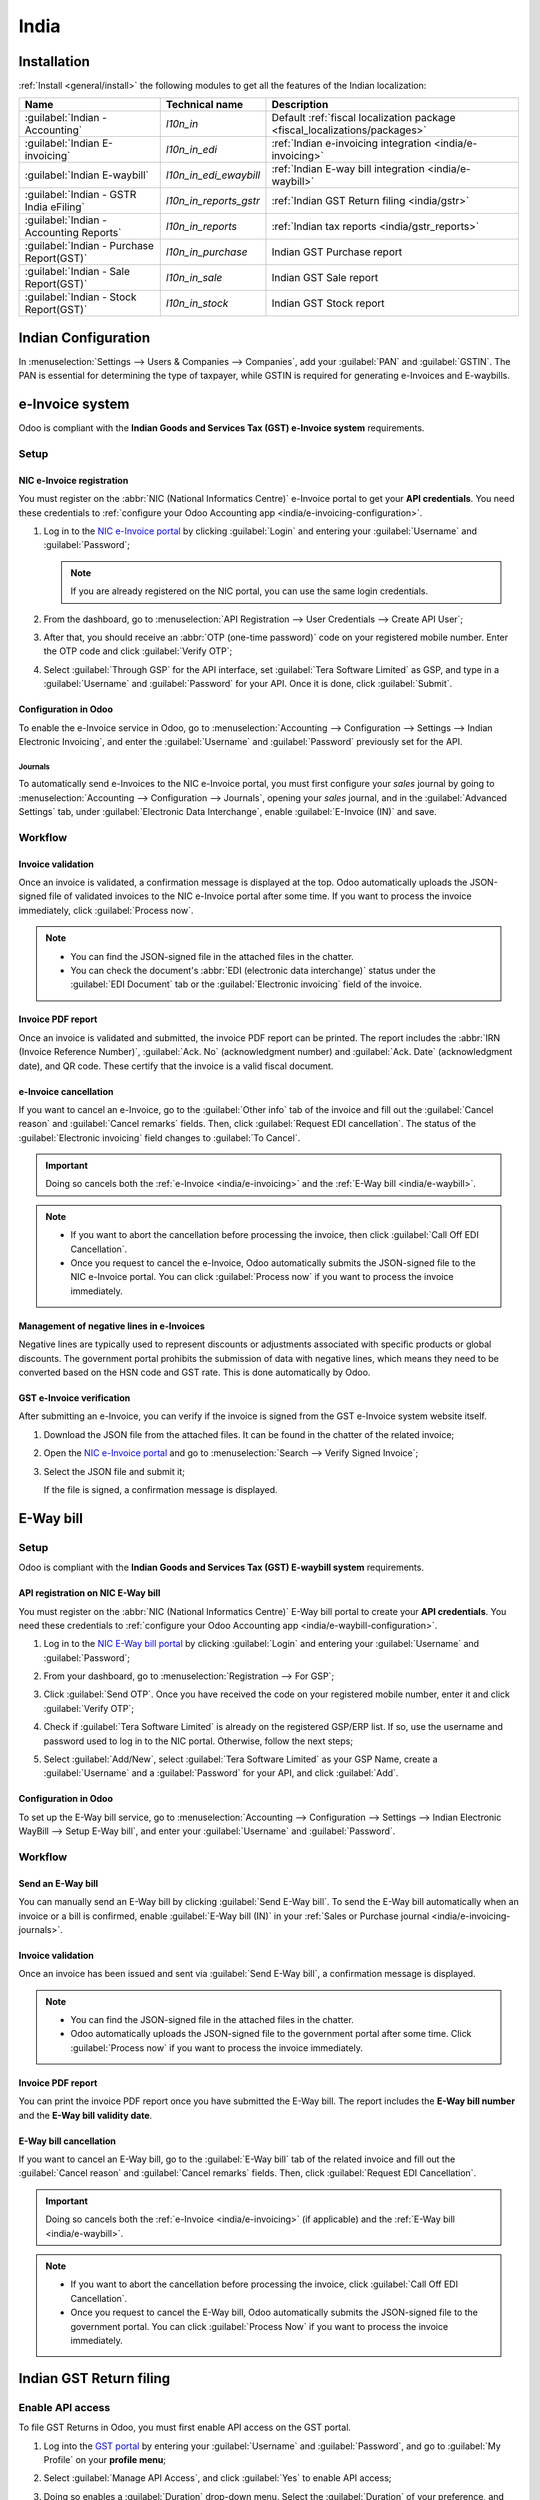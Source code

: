 =====
India
=====

.. _india/installation:

Installation
============

:ref:`Install <general/install>` the following modules to get all the features of the Indian
localization:

.. list-table::
   :header-rows: 1

   * - Name
     - Technical name
     - Description
   * - :guilabel:`Indian - Accounting`
     - `l10n_in`
     - Default :ref:`fiscal localization package <fiscal_localizations/packages>`
   * - :guilabel:`Indian E-invoicing`
     - `l10n_in_edi`
     - :ref:`Indian e-invoicing integration <india/e-invoicing>`
   * - :guilabel:`Indian E-waybill`
     - `l10n_in_edi_ewaybill`
     - :ref:`Indian E-way bill integration <india/e-waybill>`
   * - :guilabel:`Indian - GSTR India eFiling`
     - `l10n_in_reports_gstr`
     - :ref:`Indian GST Return filing <india/gstr>`
   * - :guilabel:`Indian - Accounting Reports`
     - `l10n_in_reports`
     - :ref:`Indian tax reports <india/gstr_reports>`
   * - :guilabel:`Indian - Purchase Report(GST)`
     - `l10n_in_purchase`
     - Indian GST Purchase report
   * - :guilabel:`Indian - Sale Report(GST)`
     - `l10n_in_sale`
     - Indian GST Sale report
   * - :guilabel:`Indian - Stock Report(GST)`
     - `l10n_in_stock`
     - Indian GST Stock report

.. image:: india/india-modules.png
   :alt: Indian localization modules

.. _india/e-invoicing:

Indian Configuration
====================

In :menuselection:`Settings --> Users & Companies --> Companies`, add your :guilabel:`PAN` and
:guilabel:`GSTIN`. The PAN is essential for determining the type of taxpayer,
while GSTIN is required for generating e-Invoices and E-waybills.

e-Invoice system
================

Odoo is compliant with the **Indian Goods and Services Tax (GST) e-Invoice system** requirements.

Setup
-----

.. _india/e-invoicing-api:

NIC e-Invoice registration
~~~~~~~~~~~~~~~~~~~~~~~~~~

You must register on the :abbr:`NIC (National Informatics Centre)` e-Invoice portal to get your
**API credentials**. You need these credentials to :ref:`configure your Odoo Accounting app
<india/e-invoicing-configuration>`.

#. Log in to the `NIC e-Invoice portal <https://einvoice1.gst.gov.in/>`_ by clicking
   :guilabel:`Login` and entering your :guilabel:`Username` and :guilabel:`Password`;

   .. note::
      If you are already registered on the NIC portal, you can use the same login credentials.

   .. image:: india/e-invoice-system-login.png
      :alt: Register Odoo ERP system on e-invoice web portal

#. From the dashboard, go to :menuselection:`API Registration --> User Credentials --> Create API
   User`;
#. After that, you should receive an :abbr:`OTP (one-time password)` code on your registered mobile
   number. Enter the OTP code and click :guilabel:`Verify OTP`;
#. Select :guilabel:`Through GSP` for the API interface, set :guilabel:`Tera Software Limited` as
   GSP, and type in a :guilabel:`Username` and :guilabel:`Password` for your API. Once it is done,
   click :guilabel:`Submit`.

   .. image:: india/submit-api-registration-details.png
      :alt: Submit API specific Username and Password

.. _india/e-invoicing-configuration:

Configuration in Odoo
~~~~~~~~~~~~~~~~~~~~~

To enable the e-Invoice service in Odoo, go to :menuselection:`Accounting --> Configuration -->
Settings --> Indian Electronic Invoicing`, and enter the :guilabel:`Username` and
:guilabel:`Password` previously set for the API.

.. image:: india/e-invoice-setup.png
   :alt: Setup e-invoice service

.. _india/e-invoicing-journals:

Journals
********

To automatically send e-Invoices to the NIC e-Invoice portal, you must first configure your *sales*
journal by going to :menuselection:`Accounting --> Configuration --> Journals`, opening your *sales*
journal, and in the :guilabel:`Advanced Settings` tab, under :guilabel:`Electronic Data
Interchange`, enable :guilabel:`E-Invoice (IN)` and save.

.. _india/e-invoicing-workflow:

Workflow
--------

.. _india/invoice-validation:

Invoice validation
~~~~~~~~~~~~~~~~~~

Once an invoice is validated, a confirmation message is displayed at the top. Odoo automatically
uploads the JSON-signed file of validated invoices to the NIC e-Invoice portal after some time. If
you want to process the invoice immediately, click :guilabel:`Process now`.

.. image:: india/e-invoice-process.png
   :alt: Indian e-invoicing confirmation message

.. note::
   - You can find the JSON-signed file in the attached files in the chatter.
   - You can check the document's :abbr:`EDI (electronic data interchange)` status under the
     :guilabel:`EDI Document` tab or the :guilabel:`Electronic invoicing` field of the invoice.

.. _india/invoice-pdf-report:

Invoice PDF report
~~~~~~~~~~~~~~~~~~

Once an invoice is validated and submitted, the invoice PDF report can be printed. The report
includes the :abbr:`IRN (Invoice Reference Number)`, :guilabel:`Ack. No` (acknowledgment number) and
:guilabel:`Ack. Date` (acknowledgment date), and QR code. These certify that the invoice is a valid
fiscal document.

.. image:: india/invoice-report.png
   :alt: IRN and QR code

.. _india/edi-cancellation:

e-Invoice cancellation
~~~~~~~~~~~~~~~~~~~~~~

If you want to cancel an e-Invoice, go to the :guilabel:`Other info` tab of the invoice and fill out
the :guilabel:`Cancel reason` and :guilabel:`Cancel remarks` fields. Then, click :guilabel:`Request
EDI cancellation`. The status of the :guilabel:`Electronic invoicing` field changes to :guilabel:`To
Cancel`.

.. important::
   Doing so cancels both the :ref:`e-Invoice <india/e-invoicing>` and the :ref:`E-Way bill
   <india/e-waybill>`.

.. image:: india/e-invoice-cancellation.png
   :alt: cancel reason and remarks

.. note::
   - If you want to abort the cancellation before processing the invoice, then click :guilabel:`Call
     Off EDI Cancellation`.
   - Once you request to cancel the e-Invoice, Odoo automatically submits the JSON-signed file to
     the NIC e-Invoice portal. You can click :guilabel:`Process now` if you want to process the
     invoice immediately.

.. _india/e-invoice-negative-lines:

Management of negative lines in e-Invoices
~~~~~~~~~~~~~~~~~~~~~~~~~~~~~~~~~~~~~~~~~~

Negative lines are typically used to represent discounts or adjustments associated with specific
products or global discounts. The government portal prohibits the submission of data with negative
lines, which means they need to be converted based on the HSN code and GST rate. This is done
automatically by Odoo.

.. example::

   Consider the following example:

   +---------------------------------------------------------------------------------------------------+
   |                                     **Product Details**                                           |
   +=======================+==============+==================+==============+==============+===========+
   | **Product Name**      | **HSN Code** | **Tax Excluded** | **Quantity** | **GST Rate** | **Total** |
   +-----------------------+--------------+------------------+--------------+--------------+-----------+
   | Product A             |  123456      |  1,000           |  1           |  18%         |  1,180    |
   +-----------------------+--------------+------------------+--------------+--------------+-----------+
   | Product B             |  239345      |  1,500           |  2           |  5%          |  3,150    |
   +-----------------------+--------------+------------------+--------------+--------------+-----------+
   | Discount on Product A |  123456      |  -100            |  1           |  18%         |  -118     |
   +-----------------------+--------------+------------------+--------------+--------------+-----------+

   Here's the transformed representation:

   +-------------------------------------------------------------------------------------------------------------+
   |                                         **Product Details**                                                 |
   +==================+==============+==================+==============+==============+==============+===========+
   | **Product Name** | **HSN Code** | **Tax Excluded** | **Quantity** | **Discount** | **GST Rate** | **Total** |
   +------------------+--------------+------------------+--------------+--------------+--------------+-----------+
   | Product A        |  123456      |  1,000           |  1           |  100         |  18%         |  1,062    |
   +------------------+--------------+------------------+--------------+--------------+--------------+-----------+
   | Product B        |  239345      |  1,500           |  2           |  0           |  5%          |  3,150    |
   +------------------+--------------+------------------+--------------+--------------+--------------+-----------+

   In this conversion, negative lines have been transformed into positive discounts, maintaining
   accurate calculations based on the HSN Code and GST rate. This ensures a more straightforward and
   standardized representation in the E-invoice records.

.. _india/verify-e-invoice:

GST e-Invoice verification
~~~~~~~~~~~~~~~~~~~~~~~~~~

After submitting an e-Invoice, you can verify if the invoice is signed from the GST e-Invoice system
website itself.

#. Download the JSON file from the attached files. It can be found in the chatter of the related
   invoice;
#. Open the `NIC e-Invoice portal <https://einvoice1.gst.gov.in/>`_ and go to
   :menuselection:`Search --> Verify Signed Invoice`;
#. Select the JSON file and submit it;

   .. image:: india/verify-invoice.png
      :alt: select the JSON file for verify invoice

   If the file is signed, a confirmation message is displayed.

   .. image:: india/signed-invoice.png
      :alt: verified e-invoice

.. _india/e-waybill:

E-Way bill
==========

Setup
-----

Odoo is compliant with the **Indian Goods and Services Tax (GST) E-waybill system** requirements.

.. _india/e-waybill-api:

API registration on NIC E-Way bill
~~~~~~~~~~~~~~~~~~~~~~~~~~~~~~~~~~

You must register on the :abbr:`NIC (National Informatics Centre)` E-Way bill portal to create your
**API credentials**. You need these credentials to :ref:`configure your Odoo Accounting app
<india/e-waybill-configuration>`.

#. Log in to the `NIC E-Way bill portal <https://ewaybillgst.gov.in/>`_ by clicking
   :guilabel:`Login` and entering your :guilabel:`Username` and :guilabel:`Password`;
#. From your dashboard, go to :menuselection:`Registration --> For GSP`;
#. Click :guilabel:`Send OTP`. Once you have received the code on your registered mobile number,
   enter it and click :guilabel:`Verify OTP`;
#. Check if :guilabel:`Tera Software Limited` is already on the registered GSP/ERP list. If so, use
   the username and password used to log in to the NIC portal. Otherwise, follow the next steps;

   .. image:: india/e-waybill-gsp-list.png
      :alt: E-Way bill list of registered GSP/ERP

#. Select :guilabel:`Add/New`, select :guilabel:`Tera Software Limited` as your GSP Name, create a
   :guilabel:`Username` and a :guilabel:`Password` for your API, and click :guilabel:`Add`.

   .. image:: india/e-waybill-registration-details.png
      :alt: Submit GSP API registration details

.. _india/e-waybill-configuration:

Configuration in Odoo
~~~~~~~~~~~~~~~~~~~~~

To set up the E-Way bill service, go to :menuselection:`Accounting --> Configuration --> Settings
--> Indian Electronic WayBill --> Setup E-Way bill`, and enter your :guilabel:`Username` and
:guilabel:`Password`.

.. image:: india/e-waybill-configuration.png
   :alt: E-way bill setup odoo

.. _india/e-waybill-workflow:

Workflow
--------

.. _india/e-waybill-send:

Send an E-Way bill
~~~~~~~~~~~~~~~~~~

You can manually send an E-Way bill by clicking :guilabel:`Send E-Way bill`. To send the E-Way bill
automatically when an invoice or a bill is confirmed, enable :guilabel:`E-Way bill (IN)` in your
:ref:`Sales or Purchase journal <india/e-invoicing-journals>`.

.. image:: india/e-waybill-send-button.png
   :alt: Send E-waybill button on invoices

.. _india/invoice-validation-e-way:

Invoice validation
~~~~~~~~~~~~~~~~~~

Once an invoice has been issued and sent via :guilabel:`Send E-Way bill`, a confirmation message is
displayed.

.. image:: india/e-waybill-process.png
   :alt: Indian e-Way bill confirmation message

.. note::
   - You can find the JSON-signed file in the attached files in the chatter.
   - Odoo automatically uploads the JSON-signed file to the government portal after some time. Click
     :guilabel:`Process now` if you want to process the invoice immediately.

Invoice PDF report
~~~~~~~~~~~~~~~~~~

You can print the invoice PDF report once you have submitted the E-Way bill. The report includes the
**E-Way bill number** and the **E-Way bill validity date**.

.. image:: india/e-waybill-invoice-report.png
   :alt: E-way bill acknowledgment number and date

.. _india/e-waybill-cancellation:

E-Way bill cancellation
~~~~~~~~~~~~~~~~~~~~~~~

If you want to cancel an E-Way bill, go to the :guilabel:`E-Way bill` tab of the related invoice and
fill out the :guilabel:`Cancel reason` and :guilabel:`Cancel remarks` fields. Then, click
:guilabel:`Request EDI Cancellation`.

.. important::
   Doing so cancels both the :ref:`e-Invoice <india/e-invoicing>` (if applicable) and the
   :ref:`E-Way bill <india/e-waybill>`.

.. image:: india/e-waybill-cancellation.png
   :alt: Cancel reason and remarks

.. note::
   - If you want to abort the cancellation before processing the invoice, click :guilabel:`Call Off
     EDI Cancellation`.
   - Once you request to cancel the E-Way bill, Odoo automatically submits the JSON-signed file to
     the government portal. You can click :guilabel:`Process Now` if you want to process the invoice
     immediately.

.. _india/gstr:

Indian GST Return filing
========================

.. _india/gstr_api:

Enable API access
-----------------

To file GST Returns in Odoo, you must first enable API access on the GST portal.

#. Log into the `GST portal <https://services.gst.gov.in/services/login>`_ by entering your
   :guilabel:`Username` and :guilabel:`Password`, and go to :guilabel:`My Profile` on your **profile
   menu**;

   .. image:: india/gst-portal-my-profile.png
      :alt: Click On the My Profile from profile

#. Select :guilabel:`Manage API Access`, and click :guilabel:`Yes` to enable API access;

   .. image:: india/gst-portal-api-yes.png
      :alt: Click Yes

#. Doing so enables a :guilabel:`Duration` drop-down menu. Select the :guilabel:`Duration` of your
   preference, and click :guilabel:`Confirm`.

.. _india/gstr_configuration:

Indian GST Service In Odoo
--------------------------

Once you have enabled the :ref:`API access <india/gstr_api>` on the GST portal, you can set up the
:guilabel:`Indian GST Service` in Odoo.

Go to :menuselection:`Accounting --> Configuration --> Settings --> Indian GST Service` and enter
the :guilabel:`GST Username`. Click :guilabel:`Send OTP`, enter the code, and finally,
:guilabel:`Validate`.

   .. image:: india/gst-setup.png
      :alt: Please enter your GST portal Username as Username

.. _india/gstr_workflow:

File-in GST Return
------------------

When the :guilabel:`Indian GST Service` is configured, you can file your GST return. Go to
:menuselection:`Accounting --> Reporting --> India --> GST Return periods` and create a new **GST
Return Period** if it does not exist. GST Return file-in is done in **three steps** in Odoo:

.. note::
   **Tax Return Periodicity** can be
   :doc:`configured <../accounting/reporting/tax_returns>` according to the user's
   needs.

.. _india/gstr-1:

Send GSTR-1
~~~~~~~~~~~

#. The user can verify the :ref:`GSTR-1 <india/gstr-1_report>` report before uploading it to the
   **GST portal** by clicking :guilabel:`GSTR-1 Report`;

#. The user can also get details to be submitted in **GSTR-1** in **Spreadsheet view** by clicking
   on :guilabel:`Generate`;

   .. image:: india/gst-gstr-1-generate.png
      :alt: GSTR-1 generate

   .. image:: india/gst-gstr-1-spreadsheet-view.png
      :alt: GSTR-1 Spreadsheet View

#. If the **GSTR-1** report is correct, then click :guilabel:`Push to GSTN` to send it to the **GST
   portal**. The status of the :guilabel:`GSTR-1` report changes to :guilabel:`Sending`;

   .. image:: india/gst-gstr-1-sending.png
      :alt: GSTR-1 in the Sending Status

#. After a few seconds, the status of the **GSTR-1** report changes to :guilabel:`Waiting for
   Status`. It means that the **GSTR-1** report has been sent to the :guilabel:`GST Portal` and is
   being verified on the :guilabel:`GST Portal`;

   .. image:: india/gst-gstr-1-waiting.png
      :alt: GSTR-1 in the Waiting for Status

#. Once more, after a few seconds, the status either changes to :guilabel:`Sent` or :guilabel:`Error
   in Invoice`. The status :guilabel:`Error in Invoice` indicates that some of the invoices are not
   correctly filled out to be validated by the **GST portal**;

   - If the state of the **GSTR-1** is :guilabel:`Sent`, it means your **GSTR-1** report is ready to
     be filed on the **GST portal**.

     .. image:: india/gst-gstr-1-sent.png
        :alt: GSTR-1 Sent

   - If the state of the **GSTR-1** is :guilabel:`Error in Invoice`, invoices can be checked for
     errors in the :guilabel:`Log Note`. Once issues have been resolved, the user can click
     :guilabel:`Push to GSTN` to submit the file again on the **GST portal**.

     .. image:: india/gst-gstr-1-error.png
        :alt: GSTR-1 Error in Invoice

   .. image:: india/gst-gstr-1-error-log.png
      :alt: GSTR-1 Error in Invoice Log

#. Click :guilabel:`Mark as Filed` after filing the **GSTR-1** report on the **GST portal**. The
   status of the report changes to :guilabel:`Filed` in **Odoo**.

   .. image:: india/gst-gstr-1-filed.png
      :alt: GSTR-1 in the Filed Status

.. _india/gstr-2B:

Receive GSTR-2B
~~~~~~~~~~~~~~~

Users can retrieve the **GSTR-2B Report** from the **GST portal**. This automatically reconciles
the **GSTR-2B** report with your Odoo bills;

#. Click :guilabel:`Fetch GSTR-2B Summary` to retrieve the **GSTR-2B** summary. After a few seconds,
   the status of the report changes to :guilabel:`Waiting for Reception`. This means Odoo is trying
   to receive the **GSTR-2B** report from the **GST portal**;

   .. image:: india/gst-gstr-2b-waiting.png
      :alt: GSTR-2B in Waiting for Reception

#. Once more, after a few seconds, the status of the **GSTR-2B** changes to the :guilabel:`Being
   Processed`. It means Odoo is reconciling the **GSTR-2B** report with your Odoo bills;

   .. image:: india/gst-gstr-2b-processed.png
      :alt: GSTR-2B in Waiting for Reception

#. Once it is done, the status of the **GSTR-2B** report changes to either :guilabel:`Matched` or
   :guilabel:`Partially Matched`;

   - If the status is :guilabel:`Matched`:

      .. image:: india/gst-gstr-2b-matched.png
         :alt: GSTR-2B Matched

   - If the status is :guilabel:`Partially Matched`, you can make changes in bills by clicking
     :guilabel:`View Reconciled Bills`. Once it is done, click :guilabel:`re-match`.

      .. image:: india/gst-gstr-2b-partially.png
         :alt: GSTR-2B Partially Matched

      .. image:: india/gst-gstr-2b-reconcile.png
         :alt: GSTR-2B Reconciled Bills

.. _india/gstr-3:

GSTR-3 report
~~~~~~~~~~~~~

The :ref:`GSTR-3 <india/gstr-3_report>` report is a monthly summary of **sales** and **purchases**.
This return is auto-generated by extracting information from **GSTR-1** and **GSTR-2**.

#. Users can compare the **GSTR-3** report with the **GSTR-3** report available on the
   **GST portal** to verify if they match by clicking :guilabel:`GSTR-3 Report`;

#. Once the **GSTR-3** report has been verified by the user and the tax amount on the **GST portal**
   has been paid. Once paid, the report can be **closed** by clicking :guilabel:`Closing Entry`;

   .. image:: india/gst-gstr-3.png
      :alt: GSTR-3

#. In :guilabel:`Closing Entry`, add the tax amount paid on the **GST portal** using challan, and
   click :guilabel:`POST` to post the :guilabel:`Closing Entry`;

   .. image:: india/gst-gstr-3-post.png
      :alt: GSTR-3 Post Entry

#. Once posted, the **GSTR-3** report status changes to :guilabel:`Filed`.

   .. image:: india/gst-gstr-3-filed.png
      :alt: GSTR-3 Filed

.. _india/gstr_reports:

Tax reports
===========

.. _india/gstr-1_report:

GSTR-1 report
-------------

The :guilabel:`GSTR-1` report is divided into sections. It displays the :guilabel:`Base` amount,
:abbr:`CGST (Central Goods and Services Tax)`, :abbr:`SGST (State Goods and Service Tax)`,
:abbr:`IGST (Integrated Goods and Services Tax)`, and :guilabel:`CESS` for each section.

   .. image:: india/gst-gstr-1-sale-report.png
      :alt: GSTR-1 Report

.. _india/gstr-3_report:

GSTR-3 report
-------------

The :guilabel:`GSTR-3` report contains different sections:

- Details of inward and outward supply subject to a **reverse charge**;
- Eligible :abbr:`ITC (Income Tax Credit)`;
- Values of **exempt**, **Nil-rated**, and **non-GST** inward supply;
- Details of inter-state supplies made to **unregistered** persons.

   .. image:: india/gst-gstr-3-report.png
      :alt: GSTR-3 Report

Profit and Loss (IN) report
---------------------------

This is a :guilabel:`Profit and Loss` report that displays the balances for **Opening Stock** and
**Closing Stock**. It helps users using Continental accounting to accurately determine the cost of
goods (i.e :guilabel:`Opening Stock` + purchases during the period - :guilabel:`Closing Stock`).

   .. image:: india/profit-and-loss-report.png
      :alt: Profit and Loss report

.. _india/tds-tcs-threshold:

TDS/TCS Threshold alert
=======================

.. note::
   If you want the system to advise you on when to apply TDS/TCS, simply configure the correct **TDS/TCS**
   section in the Chart of Accounts. The system will then prompt you when recording a bill or invoice.

Configuration
-------------

Navigate to **Accounting --> Configuration --> Settings --> Indian Integration --> TDS and TCS**.
   .. image:: india/tds-tcs-settings.png
      :alt: TDS/TCS Settings

#. **How to configure TDS/TCS Section on COA?**

.. tabs::

   .. tab:: TDS

      - Navigate to **Accounting --> Configuration --> Chart of Accounts**.
         .. image:: india/tds-194c-coa.png
            :alt: TDS 194C configuration with CoA
         .. image:: india/tds-194J-coa.png
            :alt: TDS 194J configuration with CoA

      - Based on the COA used during the recording of the vendor bill, the TDS threshold limit will be checked.
         .. image:: india/tds-coa-vendor-bill-config.png
            :alt: configuration CoA with Vendor Bill

      - At the time of Recording Vendor Bill, if limit specified in TDS Section configured in COA
        exced then systen will advise you to apply TDS
         .. image:: india/tds-alert.gif
            :alt: TDS Alert

      - As system advise to apply, to apply TDS Click on the **"TDS Entry"** button available on the Vendor Bill.
        A popup window will appear where you can specify the TDS details and Confirm the entry to apply the TDS.
         .. image:: india/tds-apply.gif
            :alt: TDS Apply

   .. tab:: TCS

      - Navigate to **Accounting --> Configuration --> Chart of Accounts**.
         .. image:: india/tcs-2061h-coa1.png
            :alt: TCS 206(1H) configuration with CoA
         .. image:: india/tcs-2061h-coa2.png
            :alt: TCS 206(1H) configuration with CoA

      - Based on the COA used during the recording of the Customer Invoice, the TCS threshold limit will be checked.
         .. image:: india/tcs-coa-invoice-config.png
            :alt: configuration CoA with Vendor Bill

      - At the time of Recording Customer Invoice, if limit specified in TCS Section configured in COA
        exced then systen will advise you to apply TCS
         .. image:: india/tcs-alert.gif
            :alt: TCS Alert

      - As system advise to apply, to apply TCS you must apply the tax directly to the invoice lines
         .. image:: india/tcs-apply.gif
            :alt: TCS Apply

.. note::
   - In Odoo, the aggregate total is calculated for partners sharing the same PAN number, across all branches of the company.
   - The TDS/TCS sections are pre-configured with threshold limits. If you need to modify these limits, follow the process below:
      .. image:: india/tds-tcs-section-modifiy.gif
            :alt: TDS/TCS section modify
